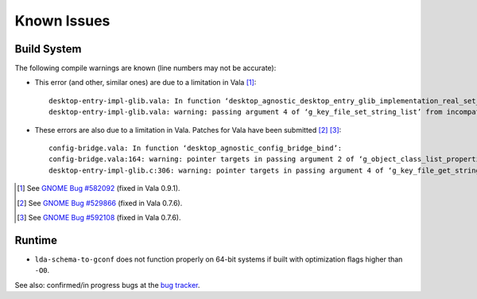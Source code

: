 ============
Known Issues
============

Build System
------------

The following compile warnings are known (line numbers may not be accurate):

* This error (and other, similar ones) are due to a limitation in Vala [1]_::

    desktop-entry-impl-glib.vala: In function ‘desktop_agnostic_desktop_entry_glib_implementation_real_set_string_list’:
    desktop-entry-impl-glib.vala: warning: passing argument 4 of ‘g_key_file_set_string_list’ from incompatible pointer type

* These errors are also due to a limitation in Vala. Patches for Vala have
  been submitted [2]_ [3]_::

    config-bridge.vala: In function ‘desktop_agnostic_config_bridge_bind’:
    config-bridge.vala:164: warning: pointer targets in passing argument 2 of ‘g_object_class_list_properties’ differ in signedness
    desktop-entry-impl-glib.c:306: warning: pointer targets in passing argument 4 of ‘g_key_file_get_string_list’ differ in signedness

.. [1] See `GNOME Bug #582092`_ (fixed in Vala 0.9.1).
.. [2] See `GNOME Bug #529866`_ (fixed in Vala 0.7.6).
.. [3] See `GNOME Bug #592108`_ (fixed in Vala 0.7.6).

.. _GNOME Bug #582092: http://bugzilla.gnome.org/show_bug.cgi?id=582092
.. _GNOME Bug #529866: http://bugzilla.gnome.org/show_bug.cgi?id=529866
.. _GNOME Bug #592108: http://bugzilla.gnome.org/show_bug.cgi?id=592108

Runtime
-------

* ``lda-schema-to-gconf`` does not function properly on 64-bit systems if
  built with optimization flags higher than ``-O0``.

See also: confirmed/in progress bugs at the `bug tracker`_.

.. _bug tracker: https://bugs.launchpad.net/libdesktop-agnostic
